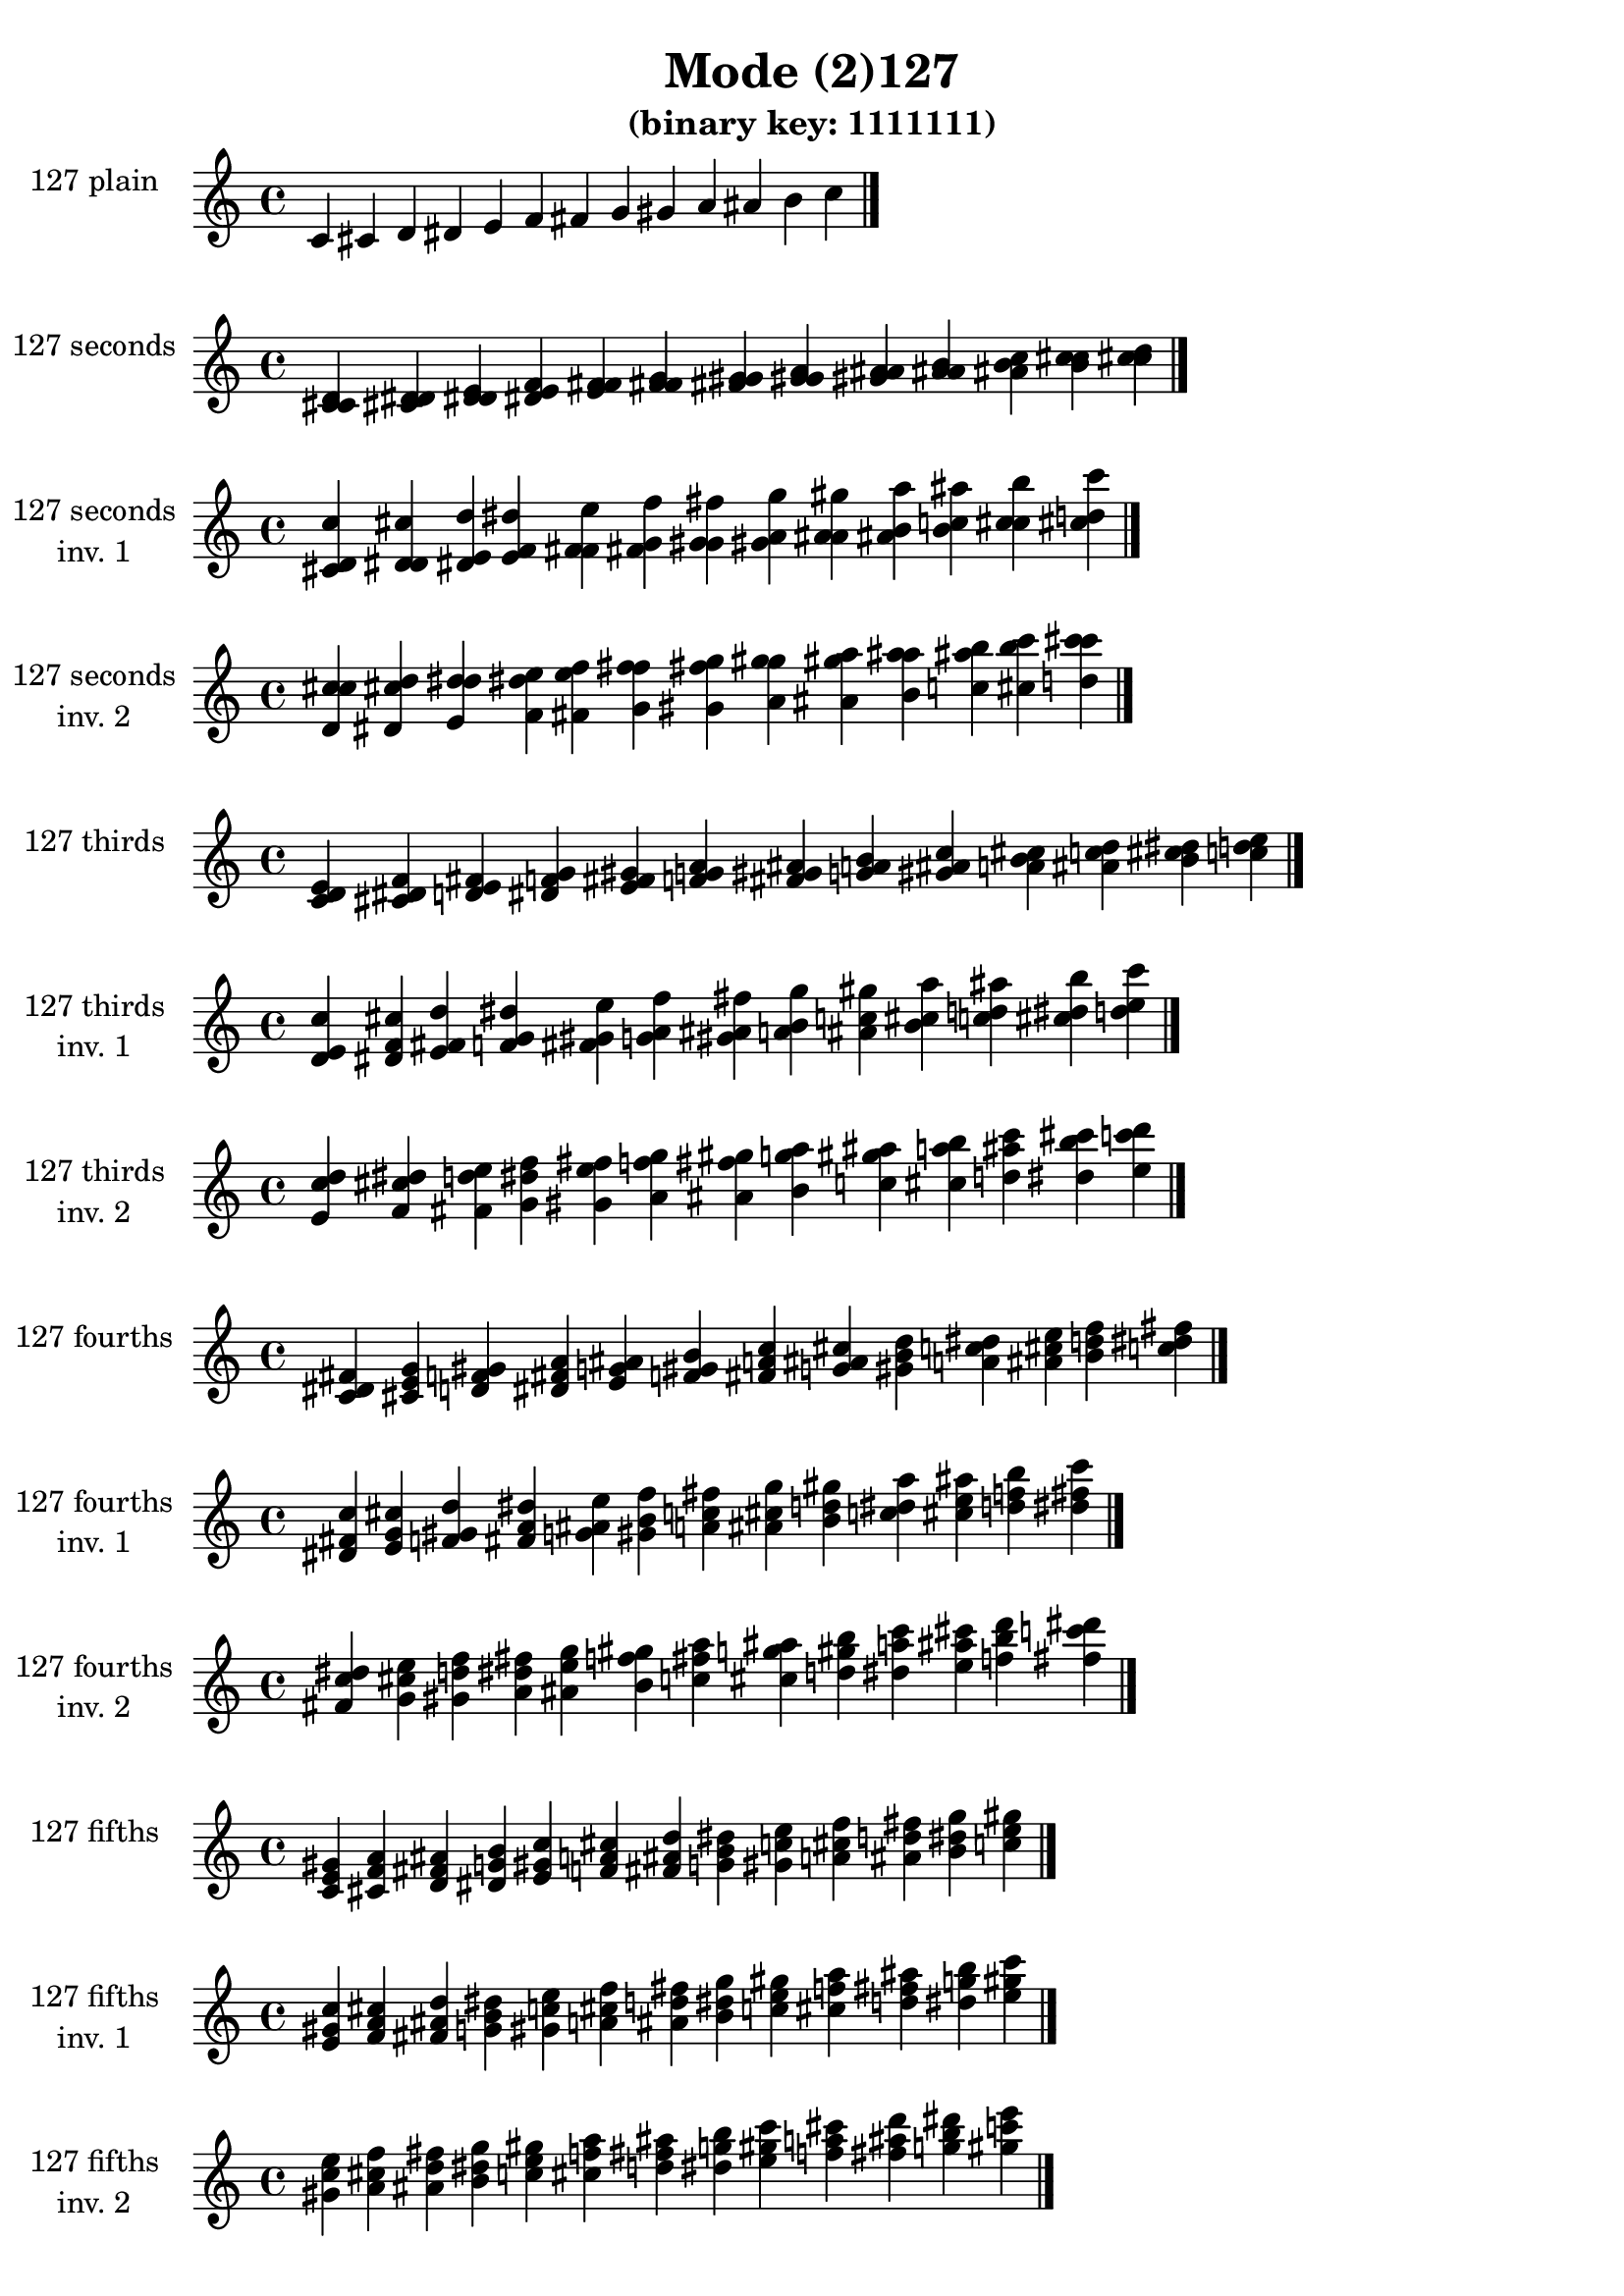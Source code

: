 \version "2.19.0"

\header {
  title = "Mode (2)127"
  subtitle = "(binary key: 1111111)"
 %% Remove default LilyPond tagline
  tagline = ##f
}

\paper {
  #(set-paper-size "a4")
}

global = {
  \key c \major
  \time 4/4
  \tempo 4=100
}

\book {
  \score {
    \new Staff \with {
      instrumentName =  \markup { \column {
         \hcenter-in #14 \line { 127 plain }
         \hcenter-in #14 \line {  } } }
      midiInstrument = "oboe"
    } { \accidentalStyle "default"
        \cadenzaOn c' cis' d' dis' e' f' fis' g' gis' a' ais' b' c''  \cadenzaOff \bar "|." }
    \layout { }
  }
  \score {
    \new Staff \with {
      instrumentName =  \markup { \column {
         \hcenter-in #14 \line { 127 seconds }
         \hcenter-in #14 \line {  } } }
      midiInstrument = "oboe"
    } { \accidentalStyle "default"
        \cadenzaOn <c' cis' d'> <cis' d' dis'> <d' dis' e'> <dis' e' f'> <e' f' fis'> <f' fis' g'> <fis' g' gis'> <g' gis' a'> <gis' a' ais'> <a' ais' b'> <ais' b' c''> <b' c'' cis''> <c'' cis'' d''>  \cadenzaOff \bar "|." }
    \layout { }
  }
  \score {
    \new Staff \with {
      instrumentName =  \markup { \column {
         \hcenter-in #14 \line { 127 seconds }
         \hcenter-in #14 \line { inv. 1 } } }
      midiInstrument = "oboe"
    } { \accidentalStyle "default"
        \cadenzaOn <cis' d' c''> <d' dis' cis''> <dis' e' d''> <e' f' dis''> <f' fis' e''> <fis' g' f''> <g' gis' fis''> <gis' a' g''> <a' ais' gis''> <ais' b' a''> <b' c'' ais''> <c'' cis'' b''> <cis'' d'' c'''>  \cadenzaOff \bar "|." }
    \layout { }
  }
  \score {
    \new Staff \with {
      instrumentName =  \markup { \column {
         \hcenter-in #14 \line { 127 seconds }
         \hcenter-in #14 \line { inv. 2 } } }
      midiInstrument = "oboe"
    } { \accidentalStyle "default"
        \cadenzaOn <d' c'' cis''> <dis' cis'' d''> <e' d'' dis''> <f' dis'' e''> <fis' e'' f''> <g' f'' fis''> <gis' fis'' g''> <a' g'' gis''> <ais' gis'' a''> <b' a'' ais''> <c'' ais'' b''> <cis'' b'' c'''> <d'' c''' cis'''>  \cadenzaOff \bar "|." }
    \layout { }
  }
  \score {
    \new Staff \with {
      instrumentName =  \markup { \column {
         \hcenter-in #14 \line { 127 thirds }
         \hcenter-in #14 \line {  } } }
      midiInstrument = "oboe"
    } { \accidentalStyle "default"
        \cadenzaOn <c' d' e'> <cis' dis' f'> <d' e' fis'> <dis' f' g'> <e' fis' gis'> <f' g' a'> <fis' gis' ais'> <g' a' b'> <gis' ais' c''> <a' b' cis''> <ais' c'' d''> <b' cis'' dis''> <c'' d'' e''>  \cadenzaOff \bar "|." }
    \layout { }
  }
  \score {
    \new Staff \with {
      instrumentName =  \markup { \column {
         \hcenter-in #14 \line { 127 thirds }
         \hcenter-in #14 \line { inv. 1 } } }
      midiInstrument = "oboe"
    } { \accidentalStyle "default"
        \cadenzaOn <d' e' c''> <dis' f' cis''> <e' fis' d''> <f' g' dis''> <fis' gis' e''> <g' a' f''> <gis' ais' fis''> <a' b' g''> <ais' c'' gis''> <b' cis'' a''> <c'' d'' ais''> <cis'' dis'' b''> <d'' e'' c'''>  \cadenzaOff \bar "|." }
    \layout { }
  }
  \score {
    \new Staff \with {
      instrumentName =  \markup { \column {
         \hcenter-in #14 \line { 127 thirds }
         \hcenter-in #14 \line { inv. 2 } } }
      midiInstrument = "oboe"
    } { \accidentalStyle "default"
        \cadenzaOn <e' c'' d''> <f' cis'' dis''> <fis' d'' e''> <g' dis'' f''> <gis' e'' fis''> <a' f'' g''> <ais' fis'' gis''> <b' g'' a''> <c'' gis'' ais''> <cis'' a'' b''> <d'' ais'' c'''> <dis'' b'' cis'''> <e'' c''' d'''>  \cadenzaOff \bar "|." }
    \layout { }
  }
  \score {
    \new Staff \with {
      instrumentName =  \markup { \column {
         \hcenter-in #14 \line { 127 fourths }
         \hcenter-in #14 \line {  } } }
      midiInstrument = "oboe"
    } { \accidentalStyle "default"
        \cadenzaOn <c' dis' fis'> <cis' e' g'> <d' f' gis'> <dis' fis' a'> <e' g' ais'> <f' gis' b'> <fis' a' c''> <g' ais' cis''> <gis' b' d''> <a' c'' dis''> <ais' cis'' e''> <b' d'' f''> <c'' dis'' fis''>  \cadenzaOff \bar "|." }
    \layout { }
  }
  \score {
    \new Staff \with {
      instrumentName =  \markup { \column {
         \hcenter-in #14 \line { 127 fourths }
         \hcenter-in #14 \line { inv. 1 } } }
      midiInstrument = "oboe"
    } { \accidentalStyle "default"
        \cadenzaOn <dis' fis' c''> <e' g' cis''> <f' gis' d''> <fis' a' dis''> <g' ais' e''> <gis' b' f''> <a' c'' fis''> <ais' cis'' g''> <b' d'' gis''> <c'' dis'' a''> <cis'' e'' ais''> <d'' f'' b''> <dis'' fis'' c'''>  \cadenzaOff \bar "|." }
    \layout { }
  }
  \score {
    \new Staff \with {
      instrumentName =  \markup { \column {
         \hcenter-in #14 \line { 127 fourths }
         \hcenter-in #14 \line { inv. 2 } } }
      midiInstrument = "oboe"
    } { \accidentalStyle "default"
        \cadenzaOn <fis' c'' dis''> <g' cis'' e''> <gis' d'' f''> <a' dis'' fis''> <ais' e'' g''> <b' f'' gis''> <c'' fis'' a''> <cis'' g'' ais''> <d'' gis'' b''> <dis'' a'' c'''> <e'' ais'' cis'''> <f'' b'' d'''> <fis'' c''' dis'''>  \cadenzaOff \bar "|." }
    \layout { }
  }
  \score {
    \new Staff \with {
      instrumentName =  \markup { \column {
         \hcenter-in #14 \line { 127 fifths }
         \hcenter-in #14 \line {  } } }
      midiInstrument = "oboe"
    } { \accidentalStyle "default"
        \cadenzaOn <c' e' gis'> <cis' f' a'> <d' fis' ais'> <dis' g' b'> <e' gis' c''> <f' a' cis''> <fis' ais' d''> <g' b' dis''> <gis' c'' e''> <a' cis'' f''> <ais' d'' fis''> <b' dis'' g''> <c'' e'' gis''>  \cadenzaOff \bar "|." }
    \layout { }
  }
  \score {
    \new Staff \with {
      instrumentName =  \markup { \column {
         \hcenter-in #14 \line { 127 fifths }
         \hcenter-in #14 \line { inv. 1 } } }
      midiInstrument = "oboe"
    } { \accidentalStyle "default"
        \cadenzaOn <e' gis' c''> <f' a' cis''> <fis' ais' d''> <g' b' dis''> <gis' c'' e''> <a' cis'' f''> <ais' d'' fis''> <b' dis'' g''> <c'' e'' gis''> <cis'' f'' a''> <d'' fis'' ais''> <dis'' g'' b''> <e'' gis'' c'''>  \cadenzaOff \bar "|." }
    \layout { }
  }
  \score {
    \new Staff \with {
      instrumentName =  \markup { \column {
         \hcenter-in #14 \line { 127 fifths }
         \hcenter-in #14 \line { inv. 2 } } }
      midiInstrument = "oboe"
    } { \accidentalStyle "default"
        \cadenzaOn <gis' c'' e''> <a' cis'' f''> <ais' d'' fis''> <b' dis'' g''> <c'' e'' gis''> <cis'' f'' a''> <d'' fis'' ais''> <dis'' g'' b''> <e'' gis'' c'''> <f'' a'' cis'''> <fis'' ais'' d'''> <g'' b'' dis'''> <gis'' c''' e'''>  \cadenzaOff \bar "|." }
    \layout { }
  }
  \score {
    \new Staff \with {
      instrumentName =  \markup { \column {
         \hcenter-in #14 \line { 127 sus4 }
         \hcenter-in #14 \line {  } } }
      midiInstrument = "oboe"
    } { \accidentalStyle "default"
        \cadenzaOn <c' dis' e'> <cis' e' f'> <d' f' fis'> <dis' fis' g'> <e' g' gis'> <f' gis' a'> <fis' a' ais'> <g' ais' b'> <gis' b' c''> <a' c'' cis''> <ais' cis'' d''> <b' d'' dis''> <c'' dis'' e''>  \cadenzaOff \bar "|." }
    \layout { }
  }
  \score {
    \new Staff \with {
      instrumentName =  \markup { \column {
         \hcenter-in #14 \line { 127 sus4 }
         \hcenter-in #14 \line { inv. 1 } } }
      midiInstrument = "oboe"
    } { \accidentalStyle "default"
        \cadenzaOn <dis' e' c''> <e' f' cis''> <f' fis' d''> <fis' g' dis''> <g' gis' e''> <gis' a' f''> <a' ais' fis''> <ais' b' g''> <b' c'' gis''> <c'' cis'' a''> <cis'' d'' ais''> <d'' dis'' b''> <dis'' e'' c'''>  \cadenzaOff \bar "|." }
    \layout { }
  }
  \score {
    \new Staff \with {
      instrumentName =  \markup { \column {
         \hcenter-in #14 \line { 127 sus4 }
         \hcenter-in #14 \line { inv. 2 } } }
      midiInstrument = "oboe"
    } { \accidentalStyle "default"
        \cadenzaOn <e' c'' dis''> <f' cis'' e''> <fis' d'' f''> <g' dis'' fis''> <gis' e'' g''> <a' f'' gis''> <ais' fis'' a''> <b' g'' ais''> <c'' gis'' b''> <cis'' a'' c'''> <d'' ais'' cis'''> <dis'' b'' d'''> <e'' c''' dis'''>  \cadenzaOff \bar "|." }
    \layout { }
  }
  \score {
    \new Staff \with {
      instrumentName =  \markup { \column {
         \hcenter-in #14 \line { 127 sus2 }
         \hcenter-in #14 \line {  } } }
      midiInstrument = "oboe"
    } { \accidentalStyle "default"
        \cadenzaOn <c' cis' e'> <cis' d' f'> <d' dis' fis'> <dis' e' g'> <e' f' gis'> <f' fis' a'> <fis' g' ais'> <g' gis' b'> <gis' a' c''> <a' ais' cis''> <ais' b' d''> <b' c'' dis''> <c'' cis'' e''>  \cadenzaOff \bar "|." }
    \layout { }
  }
  \score {
    \new Staff \with {
      instrumentName =  \markup { \column {
         \hcenter-in #14 \line { 127 sus2 }
         \hcenter-in #14 \line { inv. 1 } } }
      midiInstrument = "oboe"
    } { \accidentalStyle "default"
        \cadenzaOn <cis' e' c''> <d' f' cis''> <dis' fis' d''> <e' g' dis''> <f' gis' e''> <fis' a' f''> <g' ais' fis''> <gis' b' g''> <a' c'' gis''> <ais' cis'' a''> <b' d'' ais''> <c'' dis'' b''> <cis'' e'' c'''>  \cadenzaOff \bar "|." }
    \layout { }
  }
  \score {
    \new Staff \with {
      instrumentName =  \markup { \column {
         \hcenter-in #14 \line { 127 sus2 }
         \hcenter-in #14 \line { inv. 2 } } }
      midiInstrument = "oboe"
    } { \accidentalStyle "default"
        \cadenzaOn <e' c'' cis''> <f' cis'' d''> <fis' d'' dis''> <g' dis'' e''> <gis' e'' f''> <a' f'' fis''> <ais' fis'' g''> <b' g'' gis''> <c'' gis'' a''> <cis'' a'' ais''> <d'' ais'' b''> <dis'' b'' c'''> <e'' c''' cis'''>  \cadenzaOff \bar "|." }
    \layout { }
  }
}

\book {
  \bookOutputSuffix "plain_"
  \score {
    \new Staff \with {
      instrumentName =  \markup { \column {
         \hcenter-in #14 \line { 127 plain }
         \hcenter-in #14 \line {  } } }
      midiInstrument = "oboe"
    } { \accidentalStyle "default"
        \cadenzaOn c' cis' d' dis' e' f' fis' g' gis' a' ais' b' c''  \cadenzaOff \bar "|." }
    \midi { }
  }
}
\book {
  \bookOutputSuffix "seconds_"
  \score {
    \new Staff \with {
      instrumentName =  \markup { \column {
         \hcenter-in #14 \line { 127 seconds }
         \hcenter-in #14 \line {  } } }
      midiInstrument = "oboe"
    } { \accidentalStyle "default"
        \cadenzaOn <c' cis' d'> <cis' d' dis'> <d' dis' e'> <dis' e' f'> <e' f' fis'> <f' fis' g'> <fis' g' gis'> <g' gis' a'> <gis' a' ais'> <a' ais' b'> <ais' b' c''> <b' c'' cis''> <c'' cis'' d''>  \cadenzaOff \bar "|." }
    \midi { }
  }
}
\book {
  \bookOutputSuffix "seconds_inv. 1"
  \score {
    \new Staff \with {
      instrumentName =  \markup { \column {
         \hcenter-in #14 \line { 127 seconds }
         \hcenter-in #14 \line { inv. 1 } } }
      midiInstrument = "oboe"
    } { \accidentalStyle "default"
        \cadenzaOn <cis' d' c''> <d' dis' cis''> <dis' e' d''> <e' f' dis''> <f' fis' e''> <fis' g' f''> <g' gis' fis''> <gis' a' g''> <a' ais' gis''> <ais' b' a''> <b' c'' ais''> <c'' cis'' b''> <cis'' d'' c'''>  \cadenzaOff \bar "|." }
    \midi { }
  }
}
\book {
  \bookOutputSuffix "seconds_inv. 2"
  \score {
    \new Staff \with {
      instrumentName =  \markup { \column {
         \hcenter-in #14 \line { 127 seconds }
         \hcenter-in #14 \line { inv. 2 } } }
      midiInstrument = "oboe"
    } { \accidentalStyle "default"
        \cadenzaOn <d' c'' cis''> <dis' cis'' d''> <e' d'' dis''> <f' dis'' e''> <fis' e'' f''> <g' f'' fis''> <gis' fis'' g''> <a' g'' gis''> <ais' gis'' a''> <b' a'' ais''> <c'' ais'' b''> <cis'' b'' c'''> <d'' c''' cis'''>  \cadenzaOff \bar "|." }
    \midi { }
  }
}
\book {
  \bookOutputSuffix "thirds_"
  \score {
    \new Staff \with {
      instrumentName =  \markup { \column {
         \hcenter-in #14 \line { 127 thirds }
         \hcenter-in #14 \line {  } } }
      midiInstrument = "oboe"
    } { \accidentalStyle "default"
        \cadenzaOn <c' d' e'> <cis' dis' f'> <d' e' fis'> <dis' f' g'> <e' fis' gis'> <f' g' a'> <fis' gis' ais'> <g' a' b'> <gis' ais' c''> <a' b' cis''> <ais' c'' d''> <b' cis'' dis''> <c'' d'' e''>  \cadenzaOff \bar "|." }
    \midi { }
  }
}
\book {
  \bookOutputSuffix "thirds_inv. 1"
  \score {
    \new Staff \with {
      instrumentName =  \markup { \column {
         \hcenter-in #14 \line { 127 thirds }
         \hcenter-in #14 \line { inv. 1 } } }
      midiInstrument = "oboe"
    } { \accidentalStyle "default"
        \cadenzaOn <d' e' c''> <dis' f' cis''> <e' fis' d''> <f' g' dis''> <fis' gis' e''> <g' a' f''> <gis' ais' fis''> <a' b' g''> <ais' c'' gis''> <b' cis'' a''> <c'' d'' ais''> <cis'' dis'' b''> <d'' e'' c'''>  \cadenzaOff \bar "|." }
    \midi { }
  }
}
\book {
  \bookOutputSuffix "thirds_inv. 2"
  \score {
    \new Staff \with {
      instrumentName =  \markup { \column {
         \hcenter-in #14 \line { 127 thirds }
         \hcenter-in #14 \line { inv. 2 } } }
      midiInstrument = "oboe"
    } { \accidentalStyle "default"
        \cadenzaOn <e' c'' d''> <f' cis'' dis''> <fis' d'' e''> <g' dis'' f''> <gis' e'' fis''> <a' f'' g''> <ais' fis'' gis''> <b' g'' a''> <c'' gis'' ais''> <cis'' a'' b''> <d'' ais'' c'''> <dis'' b'' cis'''> <e'' c''' d'''>  \cadenzaOff \bar "|." }
    \midi { }
  }
}
\book {
  \bookOutputSuffix "fourths_"
  \score {
    \new Staff \with {
      instrumentName =  \markup { \column {
         \hcenter-in #14 \line { 127 fourths }
         \hcenter-in #14 \line {  } } }
      midiInstrument = "oboe"
    } { \accidentalStyle "default"
        \cadenzaOn <c' dis' fis'> <cis' e' g'> <d' f' gis'> <dis' fis' a'> <e' g' ais'> <f' gis' b'> <fis' a' c''> <g' ais' cis''> <gis' b' d''> <a' c'' dis''> <ais' cis'' e''> <b' d'' f''> <c'' dis'' fis''>  \cadenzaOff \bar "|." }
    \midi { }
  }
}
\book {
  \bookOutputSuffix "fourths_inv. 1"
  \score {
    \new Staff \with {
      instrumentName =  \markup { \column {
         \hcenter-in #14 \line { 127 fourths }
         \hcenter-in #14 \line { inv. 1 } } }
      midiInstrument = "oboe"
    } { \accidentalStyle "default"
        \cadenzaOn <dis' fis' c''> <e' g' cis''> <f' gis' d''> <fis' a' dis''> <g' ais' e''> <gis' b' f''> <a' c'' fis''> <ais' cis'' g''> <b' d'' gis''> <c'' dis'' a''> <cis'' e'' ais''> <d'' f'' b''> <dis'' fis'' c'''>  \cadenzaOff \bar "|." }
    \midi { }
  }
}
\book {
  \bookOutputSuffix "fourths_inv. 2"
  \score {
    \new Staff \with {
      instrumentName =  \markup { \column {
         \hcenter-in #14 \line { 127 fourths }
         \hcenter-in #14 \line { inv. 2 } } }
      midiInstrument = "oboe"
    } { \accidentalStyle "default"
        \cadenzaOn <fis' c'' dis''> <g' cis'' e''> <gis' d'' f''> <a' dis'' fis''> <ais' e'' g''> <b' f'' gis''> <c'' fis'' a''> <cis'' g'' ais''> <d'' gis'' b''> <dis'' a'' c'''> <e'' ais'' cis'''> <f'' b'' d'''> <fis'' c''' dis'''>  \cadenzaOff \bar "|." }
    \midi { }
  }
}
\book {
  \bookOutputSuffix "fifths_"
  \score {
    \new Staff \with {
      instrumentName =  \markup { \column {
         \hcenter-in #14 \line { 127 fifths }
         \hcenter-in #14 \line {  } } }
      midiInstrument = "oboe"
    } { \accidentalStyle "default"
        \cadenzaOn <c' e' gis'> <cis' f' a'> <d' fis' ais'> <dis' g' b'> <e' gis' c''> <f' a' cis''> <fis' ais' d''> <g' b' dis''> <gis' c'' e''> <a' cis'' f''> <ais' d'' fis''> <b' dis'' g''> <c'' e'' gis''>  \cadenzaOff \bar "|." }
    \midi { }
  }
}
\book {
  \bookOutputSuffix "fifths_inv. 1"
  \score {
    \new Staff \with {
      instrumentName =  \markup { \column {
         \hcenter-in #14 \line { 127 fifths }
         \hcenter-in #14 \line { inv. 1 } } }
      midiInstrument = "oboe"
    } { \accidentalStyle "default"
        \cadenzaOn <e' gis' c''> <f' a' cis''> <fis' ais' d''> <g' b' dis''> <gis' c'' e''> <a' cis'' f''> <ais' d'' fis''> <b' dis'' g''> <c'' e'' gis''> <cis'' f'' a''> <d'' fis'' ais''> <dis'' g'' b''> <e'' gis'' c'''>  \cadenzaOff \bar "|." }
    \midi { }
  }
}
\book {
  \bookOutputSuffix "fifths_inv. 2"
  \score {
    \new Staff \with {
      instrumentName =  \markup { \column {
         \hcenter-in #14 \line { 127 fifths }
         \hcenter-in #14 \line { inv. 2 } } }
      midiInstrument = "oboe"
    } { \accidentalStyle "default"
        \cadenzaOn <gis' c'' e''> <a' cis'' f''> <ais' d'' fis''> <b' dis'' g''> <c'' e'' gis''> <cis'' f'' a''> <d'' fis'' ais''> <dis'' g'' b''> <e'' gis'' c'''> <f'' a'' cis'''> <fis'' ais'' d'''> <g'' b'' dis'''> <gis'' c''' e'''>  \cadenzaOff \bar "|." }
    \midi { }
  }
}
\book {
  \bookOutputSuffix "sus4_"
  \score {
    \new Staff \with {
      instrumentName =  \markup { \column {
         \hcenter-in #14 \line { 127 sus4 }
         \hcenter-in #14 \line {  } } }
      midiInstrument = "oboe"
    } { \accidentalStyle "default"
        \cadenzaOn <c' dis' e'> <cis' e' f'> <d' f' fis'> <dis' fis' g'> <e' g' gis'> <f' gis' a'> <fis' a' ais'> <g' ais' b'> <gis' b' c''> <a' c'' cis''> <ais' cis'' d''> <b' d'' dis''> <c'' dis'' e''>  \cadenzaOff \bar "|." }
    \midi { }
  }
}
\book {
  \bookOutputSuffix "sus4_inv. 1"
  \score {
    \new Staff \with {
      instrumentName =  \markup { \column {
         \hcenter-in #14 \line { 127 sus4 }
         \hcenter-in #14 \line { inv. 1 } } }
      midiInstrument = "oboe"
    } { \accidentalStyle "default"
        \cadenzaOn <dis' e' c''> <e' f' cis''> <f' fis' d''> <fis' g' dis''> <g' gis' e''> <gis' a' f''> <a' ais' fis''> <ais' b' g''> <b' c'' gis''> <c'' cis'' a''> <cis'' d'' ais''> <d'' dis'' b''> <dis'' e'' c'''>  \cadenzaOff \bar "|." }
    \midi { }
  }
}
\book {
  \bookOutputSuffix "sus4_inv. 2"
  \score {
    \new Staff \with {
      instrumentName =  \markup { \column {
         \hcenter-in #14 \line { 127 sus4 }
         \hcenter-in #14 \line { inv. 2 } } }
      midiInstrument = "oboe"
    } { \accidentalStyle "default"
        \cadenzaOn <e' c'' dis''> <f' cis'' e''> <fis' d'' f''> <g' dis'' fis''> <gis' e'' g''> <a' f'' gis''> <ais' fis'' a''> <b' g'' ais''> <c'' gis'' b''> <cis'' a'' c'''> <d'' ais'' cis'''> <dis'' b'' d'''> <e'' c''' dis'''>  \cadenzaOff \bar "|." }
    \midi { }
  }
}
\book {
  \bookOutputSuffix "sus2_"
  \score {
    \new Staff \with {
      instrumentName =  \markup { \column {
         \hcenter-in #14 \line { 127 sus2 }
         \hcenter-in #14 \line {  } } }
      midiInstrument = "oboe"
    } { \accidentalStyle "default"
        \cadenzaOn <c' cis' e'> <cis' d' f'> <d' dis' fis'> <dis' e' g'> <e' f' gis'> <f' fis' a'> <fis' g' ais'> <g' gis' b'> <gis' a' c''> <a' ais' cis''> <ais' b' d''> <b' c'' dis''> <c'' cis'' e''>  \cadenzaOff \bar "|." }
    \midi { }
  }
}
\book {
  \bookOutputSuffix "sus2_inv. 1"
  \score {
    \new Staff \with {
      instrumentName =  \markup { \column {
         \hcenter-in #14 \line { 127 sus2 }
         \hcenter-in #14 \line { inv. 1 } } }
      midiInstrument = "oboe"
    } { \accidentalStyle "default"
        \cadenzaOn <cis' e' c''> <d' f' cis''> <dis' fis' d''> <e' g' dis''> <f' gis' e''> <fis' a' f''> <g' ais' fis''> <gis' b' g''> <a' c'' gis''> <ais' cis'' a''> <b' d'' ais''> <c'' dis'' b''> <cis'' e'' c'''>  \cadenzaOff \bar "|." }
    \midi { }
  }
}
\book {
  \bookOutputSuffix "sus2_inv. 2"
  \score {
    \new Staff \with {
      instrumentName =  \markup { \column {
         \hcenter-in #14 \line { 127 sus2 }
         \hcenter-in #14 \line { inv. 2 } } }
      midiInstrument = "oboe"
    } { \accidentalStyle "default"
        \cadenzaOn <e' c'' cis''> <f' cis'' d''> <fis' d'' dis''> <g' dis'' e''> <gis' e'' f''> <a' f'' fis''> <ais' fis'' g''> <b' g'' gis''> <c'' gis'' a''> <cis'' a'' ais''> <d'' ais'' b''> <dis'' b'' c'''> <e'' c''' cis'''>  \cadenzaOff \bar "|." }
    \midi { }
  }
}
